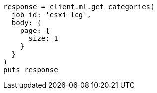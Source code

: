[source, ruby]
----
response = client.ml.get_categories(
  job_id: 'esxi_log',
  body: {
    page: {
      size: 1
    }
  }
)
puts response
----
